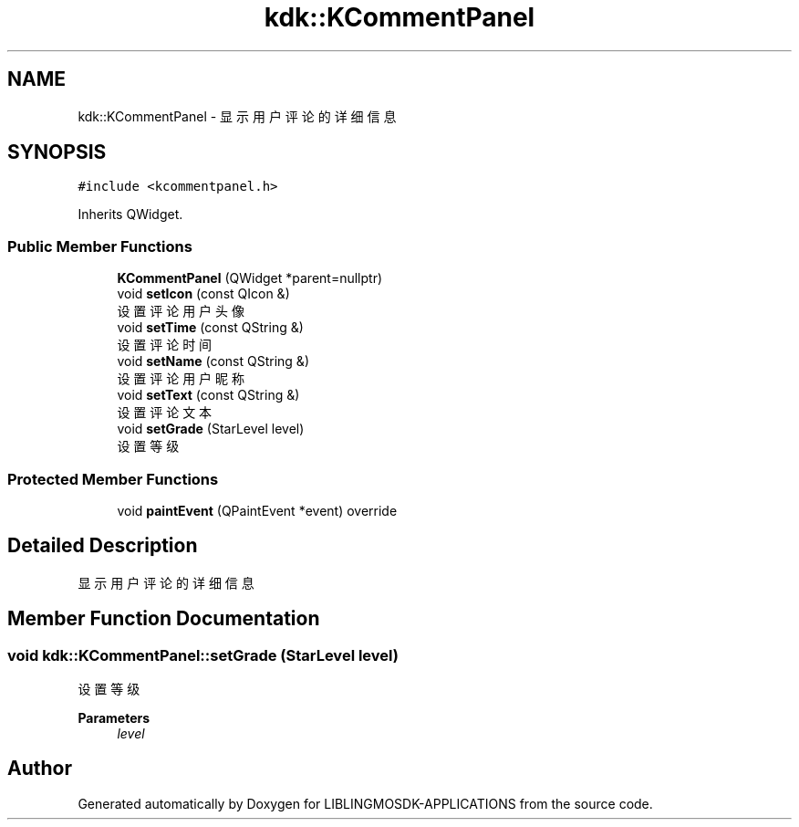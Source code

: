 .TH "kdk::KCommentPanel" 3 "Thu Oct 12 2023" "Version version:2.3" "LIBLINGMOSDK-APPLICATIONS" \" -*- nroff -*-
.ad l
.nh
.SH NAME
kdk::KCommentPanel \- 显示用户评论的详细信息  

.SH SYNOPSIS
.br
.PP
.PP
\fC#include <kcommentpanel\&.h>\fP
.PP
Inherits QWidget\&.
.SS "Public Member Functions"

.in +1c
.ti -1c
.RI "\fBKCommentPanel\fP (QWidget *parent=nullptr)"
.br
.ti -1c
.RI "void \fBsetIcon\fP (const QIcon &)"
.br
.RI "设置评论用户头像 "
.ti -1c
.RI "void \fBsetTime\fP (const QString &)"
.br
.RI "设置评论时间 "
.ti -1c
.RI "void \fBsetName\fP (const QString &)"
.br
.RI "设置评论用户昵称 "
.ti -1c
.RI "void \fBsetText\fP (const QString &)"
.br
.RI "设置评论文本 "
.ti -1c
.RI "void \fBsetGrade\fP (StarLevel level)"
.br
.RI "设置等级 "
.in -1c
.SS "Protected Member Functions"

.in +1c
.ti -1c
.RI "void \fBpaintEvent\fP (QPaintEvent *event) override"
.br
.in -1c
.SH "Detailed Description"
.PP 
显示用户评论的详细信息 
.SH "Member Function Documentation"
.PP 
.SS "void kdk::KCommentPanel::setGrade (StarLevel level)"

.PP
设置等级 
.PP
\fBParameters\fP
.RS 4
\fIlevel\fP 
.RE
.PP


.SH "Author"
.PP 
Generated automatically by Doxygen for LIBLINGMOSDK-APPLICATIONS from the source code\&.
